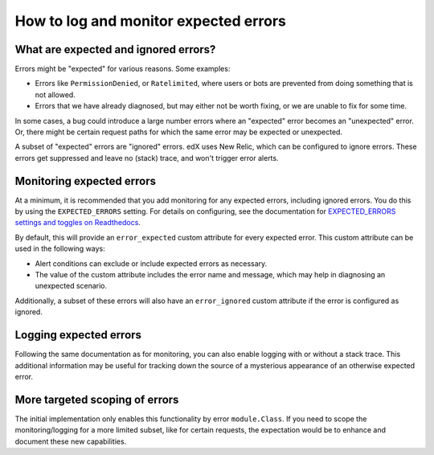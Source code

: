 How to log and monitor expected errors
======================================

What are expected and ignored errors?
-------------------------------------

Errors might be "expected" for various reasons. Some examples:

* Errors like ``PermissionDenied``, or ``Ratelimited``, where users or bots are prevented from doing something that is not allowed.
* Errors that we have already diagnosed, but may either not be worth fixing, or we are unable to fix for some time.

In some cases, a bug could introduce a large number errors where an "expected" error becomes an "unexpected" error. Or, there might be certain request paths for which the same error may be expected or unexpected.

A subset of "expected" errors are "ignored" errors. edX uses New Relic, which can be configured to ignore errors. These errors get suppressed and leave no (stack) trace, and won't trigger error alerts.

Monitoring expected errors
--------------------------

At a minimum, it is recommended that you add monitoring for any expected errors, including ignored errors. You do this by using the ``EXPECTED_ERRORS`` setting. For details on configuring, see the documentation for `EXPECTED_ERRORS settings and toggles on Readthedocs`_.

By default, this will provide an ``error_expected`` custom attribute for every expected error. This custom attribute can be used in the following ways:

* Alert conditions can exclude or include expected errors as necessary.
* The value of the custom attribute includes the error name and message, which may help in diagnosing an unexpected scenario.

Additionally, a subset of these errors will also have an ``error_ignored`` custom attribute if the error is configured as ignored.

.. _EXPECTED_ERRORS settings and toggles on Readthedocs: https://edx.readthedocs.io/projects/edx-platform-technical/en/latest/search.html?q=EXPECTED_ERRORS&check_keywords=yes&area=default

Logging expected errors
-----------------------

Following the same documentation as for monitoring, you can also enable logging with or without a stack trace. This additional information may be useful for tracking down the source of a mysterious appearance of an otherwise expected error.

More targeted scoping of errors
-------------------------------

The initial implementation only enables this functionality by error ``module.Class``. If you need to scope the monitoring/logging for a more limited subset, like for certain requests, the expectation would be to enhance and document these new capabilities.
